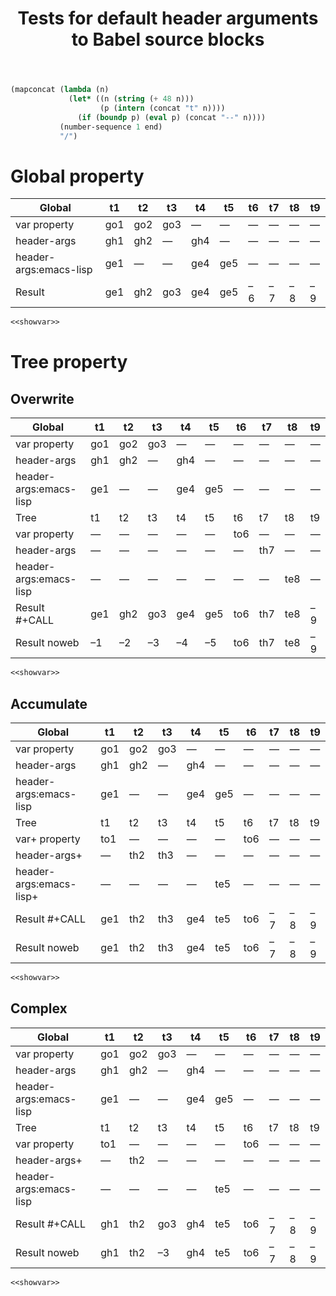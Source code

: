 #+TITLE: Tests for default header arguments to Babel source blocks
#+OPTIONS: ^:nil
#+PROPERTY: var  t1="go1" t3="go3_clobbered"
#+PROPERTY: var+ t2="go2" t3="go3"
#+PROPERTY: header-args  :var t1="gh1" t2="gh2_clobbered"
#+PROPERTY: header-args+ :var t4="gh4" t2="gh2" :var end=9
#+PROPERTY: header-args:emacs-lisp  :var t1="ge1" t4="ge4_clobbered"
#+PROPERTY: header-args:emacs-lisp+ :var t4="ge4" :var t5="ge5"
#+PROPERTY: header-args:emacs-lisp+ :results silent :noweb yes

#+NAME: showvar
#+BEGIN_SRC emacs-lisp :execute no
  (mapconcat (lambda (n)
               (let* ((n (string (+ 48 n)))
                      (p (intern (concat "t" n))))
                 (if (boundp p) (eval p) (concat "--" n))))
             (number-sequence 1 end)
             "/")
#+END_SRC

* Global property
  :PROPERTIES:
  :ID:       3fdadb69-5d15-411e-aad0-f7860cdd7816
  :END:

| Global                 | t1  | t2  | t3  | t4  | t5  | t6  | t7  | t8  | t9  |
|------------------------+-----+-----+-----+-----+-----+-----+-----+-----+-----|
| var property           | go1 | go2 | go3 | --- | --- | --- | --- | --- | --- |
| header-args            | gh1 | gh2 | --- | gh4 | --- | --- | --- | --- | --- |
| header-args:emacs-lisp | ge1 | --- | --- | ge4 | ge5 | --- | --- | --- | --- |
|------------------------+-----+-----+-----+-----+-----+-----+-----+-----+-----|
| Result                 | ge1 | gh2 | go3 | ge4 | ge5 | --6 | --7 | --8 | --9 |

#+CALL: showvar() :results silent
#+BEGIN_SRC emacs-lisp :var end=7
<<showvar>>
#+END_SRC

* Tree property
** Overwrite
  :PROPERTIES:
  :ID:       a9cdfeda-9f31-4bb5-b694-2cf452f07dfd
  :var: t6="to6"
  :header-args: :var t7="th7"
  :header-args:emacs-lisp: :var t8="te8"
  :header-args:emacs-lisp+: :results silent :noweb yes :var end=9
  :END:

| Global                 | t1  | t2  | t3  | t4  | t5  | t6  | t7  | t8  | t9  |
|------------------------+-----+-----+-----+-----+-----+-----+-----+-----+-----|
| var property           | go1 | go2 | go3 | --- | --- | --- | --- | --- | --- |
| header-args            | gh1 | gh2 | --- | gh4 | --- | --- | --- | --- | --- |
| header-args:emacs-lisp | ge1 | --- | --- | ge4 | ge5 | --- | --- | --- | --- |
|------------------------+-----+-----+-----+-----+-----+-----+-----+-----+-----|
| Tree                   | t1  | t2  | t3  | t4  | t5  | t6  | t7  | t8  | t9  |
|------------------------+-----+-----+-----+-----+-----+-----+-----+-----+-----|
| var property           | --- | --- | --- | --- | --- | to6 | --- | --- | --- |
| header-args            | --- | --- | --- | --- | --- | --- | th7 | --- | --- |
| header-args:emacs-lisp | --- | --- | --- | --- | --- | --- | --- | te8 | --- |
|------------------------+-----+-----+-----+-----+-----+-----+-----+-----+-----|
| Result #+CALL          | ge1 | gh2 | go3 | ge4 | ge5 | to6 | th7 | te8 | --9 |
| Result noweb           | --1 | --2 | --3 | --4 | --5 | to6 | th7 | te8 | --9 |

#+CALL: showvar() :results silent
#+BEGIN_SRC emacs-lisp
<<showvar>>
#+END_SRC

** Accumulate
  :PROPERTIES:
  :ID:       1d97d258-fd50-4107-a095-e4625bffc57b
  :var+: t1="to1"
  :var+: t6="to6"
  :header-args+: :var t2="th2" t3="th3"
  :header-args:emacs-lisp+: :var t5="te5" end=8
  :END:

| Global                  | t1  | t2  | t3  | t4  | t5  | t6  | t7  | t8  | t9  |
|-------------------------+-----+-----+-----+-----+-----+-----+-----+-----+-----|
| var property            | go1 | go2 | go3 | --- | --- | --- | --- | --- | --- |
| header-args             | gh1 | gh2 | --- | gh4 | --- | --- | --- | --- | --- |
| header-args:emacs-lisp  | ge1 | --- | --- | ge4 | ge5 | --- | --- | --- | --- |
|-------------------------+-----+-----+-----+-----+-----+-----+-----+-----+-----|
| Tree                    | t1  | t2  | t3  | t4  | t5  | t6  | t7  | t8  | t9  |
|-------------------------+-----+-----+-----+-----+-----+-----+-----+-----+-----|
| var+ property           | to1 | --- | --- | --- | --- | to6 | --- | --- | --- |
| header-args+            | --- | th2 | th3 | --- | --- | --- | --- | --- | --- |
| header-args:emacs-lisp+ | --- | --- | --- | --- | te5 | --- | --- | --- | --- |
|-------------------------+-----+-----+-----+-----+-----+-----+-----+-----+-----|
| Result #+CALL           | ge1 | th2 | th3 | ge4 | te5 | to6 | --7 | --8 | --9 |
| Result noweb            | ge1 | th2 | th3 | ge4 | te5 | to6 | --7 | --8 | --9 |

#+CALL: showvar(end=6) :results silent
#+BEGIN_SRC emacs-lisp
<<showvar>>
#+END_SRC

** Complex
  :PROPERTIES:
  :ID:       fa0e912d-d9b4-47b0-9f9e-1cbb39f7cbc2
  :var: t1="to1"
  :var+: t6="to6"
  :header-args+: :var t2="th2"
  :header-args:emacs-lisp: :var t5="te5" end=7
  :header-args:emacs-lisp+: :results silent :noweb yes :var end=9
  :END:

| Global                 | t1  | t2  | t3  | t4  | t5  | t6  | t7  | t8  | t9  |
|------------------------+-----+-----+-----+-----+-----+-----+-----+-----+-----|
| var property           | go1 | go2 | go3 | --- | --- | --- | --- | --- | --- |
| header-args            | gh1 | gh2 | --- | gh4 | --- | --- | --- | --- | --- |
| header-args:emacs-lisp | ge1 | --- | --- | ge4 | ge5 | --- | --- | --- | --- |
|------------------------+-----+-----+-----+-----+-----+-----+-----+-----+-----|
| Tree                   | t1  | t2  | t3  | t4  | t5  | t6  | t7  | t8  | t9  |
|------------------------+-----+-----+-----+-----+-----+-----+-----+-----+-----|
| var property           | to1 | --- | --- | --- | --- | to6 | --- | --- | --- |
| header-args+           | --- | th2 | --- | --- | --- | --- | --- | --- | --- |
| header-args:emacs-lisp | --- | --- | --- | --- | te5 | --- | --- | --- | --- |
|------------------------+-----+-----+-----+-----+-----+-----+-----+-----+-----|
| Result #+CALL          | gh1 | th2 | go3 | gh4 | te5 | to6 | --7 | --8 | --9 |
| Result noweb           | gh1 | th2 | --3 | gh4 | te5 | to6 | --7 | --8 | --9 |

#+CALL: showvar(end=6) :results silent
#+BEGIN_SRC emacs-lisp
<<showvar>>
#+END_SRC
